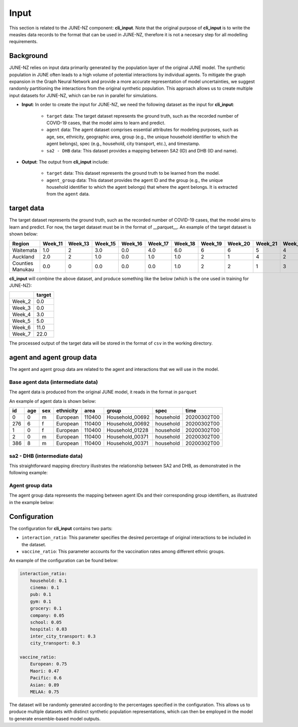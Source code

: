 ##############
Input
##############

This section is related to the JUNE-NZ component: **cli_input**. Note that the original purpose of **cli_input** is to write the measles data records to the format
that can be used in JUNE-NZ, therefore it is not a necesary step for all modelling requirements.

**********
Background
**********
JUNE-NZ relies on input data primarily generated by the population layer of the original JUNE model. 
The synthetic population in JUNE often leads to a high volume of potential interactions by individual agents. 
To mitigate the graph expansion in the Graph Neural Network and provide a more accurate representation of model uncertainties, 
we suggest randomly partitioning the interactions from the original synthetic population. 
This approach allows us to create multiple input datasets for JUNE-NZ, which can be run in parallel for simulations.

- **Input**: In order to create the input for JUNE-NZ, we need the following dataset as the input for **cli_input**:

    - ``target`` data: The target dataset represents the ground truth, such as the recorded number of COVID-19 cases, that the model aims to learn and predict.

    - ``agent`` data: The agent dataset comprises essential attributes for modeling purposes, such as age, sex, ethnicity, geographic area, group (e.g., the unique household identifier to which the agent belongs), spec (e.g., household, city transport, etc.), and timestamp.

    - ``sa2 - DHB`` data: This dataset provides a mapping between SA2 (ID) and DHB (ID and name).

- **Output**: The output from **cli_input** include:

    - ``target`` data: This dataset represents the ground truth to be learned from the model.

    - ``agent_group`` data: This dataset provides the agent ID and the group (e.g., the unique household identifier to which the agent belongs) that where the agent belongs. It is extracted from the ``agent`` data.


**********
target data
**********
The target dataset represents the ground truth, such as the recorded number of COVID-19 cases, that the model aims to learn and predict. For now, the target dataset must be 
in the format of __parquet__. An example of the target dataset is shown below:

+-------------------+--------+--------+--------+--------+--------+--------+--------+--------+--------+--------+
| Region            | Week_11| Week_13| Week_15| Week_16| Week_17| Week_18| Week_19| Week_20| Week_21| Week_22|
+===================+========+========+========+========+========+========+========+========+========+========+
| Waitemata         | 1.0    | 2      | 3.0    | 0.0    | 4.0    | 6.0    | 6      | 6      | 5      | 4      |
+-------------------+--------+--------+--------+--------+--------+--------+--------+--------+--------+--------+
| Auckland          | 2.0    | 2      | 1.0    | 0.0    | 1.0    | 1.0    | 2      | 1      | 4      | 2      |
+-------------------+--------+--------+--------+--------+--------+--------+--------+--------+--------+--------+
| Counties Manukau  | 0.0    | 0      | 0.0    | 0.0    | 0.0    | 1.0    | 2      | 2      | 1      | 3      |
+-------------------+--------+--------+--------+--------+--------+--------+--------+--------+--------+--------+

**cli_input** will combine the above dataset, and produce something like the below (which is the one used in training for JUNE-NZ):

+--------+------+
|        |target|
+========+======+
| Week_2 | 0.0  |
+--------+------+
| Week_3 | 0.0  |
+--------+------+
| Week_4 | 3.0  |
+--------+------+
| Week_5 | 5.0  |
+--------+------+
| Week_6 | 11.0 |
+--------+------+
| Week_7 | 22.0 |
+--------+------+

The processed output of the target data will be stored in the format of ``csv`` in the working directory.


**********
agent and agent group data
**********

The agent and agent group data are related to the agent and interactions that we will use in the model.

Base agent data (intermediate data)
================

The agent data is produced from the original JUNE model, it reads in the format in ``parquet``

An example of agent data is shown below:

+-----+-----+-----+-----------+-------+----------------+-----------+--------------+
| id  | age | sex | ethnicity | area  | group          | spec      | time         |
+=====+=====+=====+===========+=======+================+===========+==============+
| 0   | 0   | m   | European  | 110400| Household_00692| household | 20200302T00  |
+-----+-----+-----+-----------+-------+----------------+-----------+--------------+
| 276 | 6   | f   | European  | 110400| Household_00692| household | 20200302T00  |
+-----+-----+-----+-----------+-------+----------------+-----------+--------------+
| 1   | 0   | f   | European  | 110400| Household_01228| household | 20200302T00  |
+-----+-----+-----+-----------+-------+----------------+-----------+--------------+
| 2   | 0   | m   | European  | 110400| Household_00371| household | 20200302T00  |
+-----+-----+-----+-----------+-------+----------------+-----------+--------------+
| 386 | 8   | m   | European  | 110400| Household_00371| household | 20200302T00  |
+-----+-----+-----+-----------+-------+----------------+-----------+--------------+


sa2 - DHB (intermediate data)
================
This straightforward mapping directory illustrates the relationship between SA2 and DHB, as demonstrated in the following example:

+-----+---------+------------------+
| SA2 | DHB_code| DHB_name         |
+=====+=========+==================+
| 460123 | 146100  | Counties Manukau |
+-----+---------+------------------+
| 463213 | 146400  | Counties Manukau |
+-----+---------+------------------+
| 46117 | 146800  | Counties Manukau |
+-----+---------+------------------+
| 47422 | 147500  | Counties Manukau |
+-----+---------+------------------+


Agent group data
================
The agent group data represents the mapping between agent IDs and their corresponding group identifiers, as illustrated in the example below:

+--------+----------------+
|   id   |     group      |
+========+================+
| 1014806| Household_313093|
+--------+----------------+
| 1014807| Household_313988|
+--------+----------------+
| 1014808| Household_312993|
+--------+----------------+


**********
Configuration
**********
The configuration for **cli_input** contains two parts:

- ``interaction_ratio``: This parameter specifies the desired percentage of original interactions to be included in the dataset.
- ``vaccine_ratio``: This parameter accounts for the vaccination rates among different ethnic groups.

An example of the configuration can be found below:

.. code-block:: yaml

    interaction_ratio:
        household: 0.1
        cinema: 0.1
        pub: 0.1
        gym: 0.1
        grocery: 0.1
        company: 0.05
        school: 0.05
        hospital: 0.03
        inter_city_transport: 0.3
        city_transport: 0.3

    vaccine_ratio:
        European: 0.75
        Maori: 0.47
        Pacific: 0.6
        Asian: 0.89
        MELAA: 0.75

The dataset will be randomly generated according to the percentages specified in the configuration. 
This allows us to produce multiple datasets with distinct synthetic population representations, 
which can then be employed in the model to generate ensemble-based model outputs.